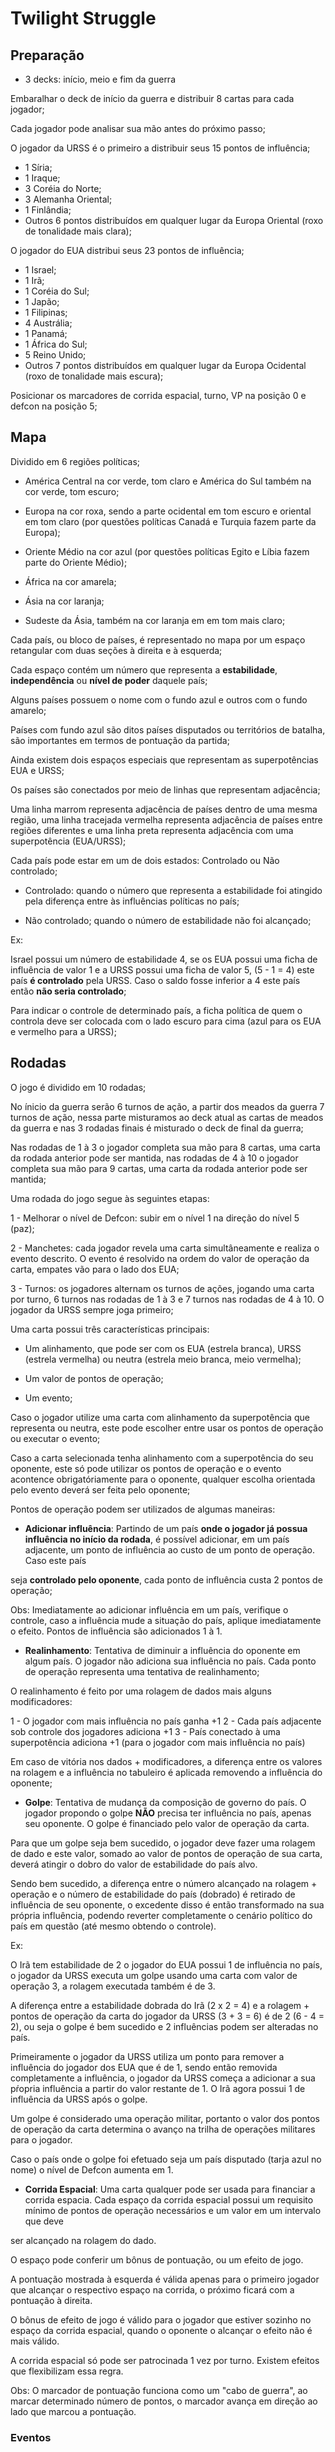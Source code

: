 * Twilight Struggle

** Preparação

- 3 decks: início, meio e fim da guerra

Embaralhar o deck de início da guerra e distribuir 8 cartas para cada jogador;

Cada jogador pode analisar sua mão antes do próximo passo;

O jogador da URSS é o primeiro a distribuir seus 15 pontos de influência;

- 1 Síria;
- 1 Iraque;
- 3 Coréia do Norte;
- 3 Alemanha Oriental;
- 1 Finlândia;
- Outros 6 pontos distribuídos em qualquer lugar da Europa Oriental (roxo de tonalidade mais clara);

O jogador do EUA distribui seus 23 pontos de influência;

- 1 Israel;
- 1 Irã;
- 1 Coréia do Sul;
- 1 Japão;
- 1 Filipinas;
- 4 Austrália;
- 1 Panamá;
- 1 África do Sul;
- 5 Reino Unido;
- Outros 7 pontos distribuídos em qualquer lugar da Europa Ocidental (roxo de tonalidade mais escura);

Posicionar os marcadores de corrida espacial, turno, VP na posição 0 e defcon na posição 5;

** Mapa

Dividido em 6 regiões políticas;

- América Central na cor verde, tom claro e América do Sul também na cor verde, tom escuro;

- Europa na cor roxa, sendo a parte ocidental em tom escuro e oriental em tom claro (por questões políticas Canadá e Turquia fazem parte da Europa);

- Oriente Médio na cor azul (por questões políticas Egito e Líbia fazem parte do Oriente Médio);

- África na cor amarela;

- Ásia na cor laranja;

- Sudeste da Ásia, também na cor laranja em em tom mais claro;

Cada país, ou bloco de países, é representado no mapa por um espaço retangular com duas seções à direita e à esquerda;

Cada espaço contém um número que representa a *estabilidade*, *independência* ou *nível de poder* daquele país;

Alguns países possuem o nome com o fundo azul e outros com o fundo amarelo;

Países com fundo azul são ditos países disputados ou territórios de batalha, são importantes em termos de pontuação da partida;

Ainda existem dois espaços especiais que representam as superpotências EUA e URSS;

Os países são conectados por meio de linhas que representam adjacência;

Uma linha marrom representa adjacência de países dentro de uma mesma região, uma linha tracejada vermelha representa adjacência de países entre regiões diferentes e uma linha preta representa adjacência com uma superpotência (EUA/URSS);

Cada país pode estar em um de dois estados: Controlado ou Não controlado;

- Controlado: quando o número que representa a estabilidade foi atingido pela diferença entre às influências políticas no país;

- Não controlado; quando o número de estabilidade não foi alcançado;

Ex:

Israel possui um número de estabilidade 4, se os EUA possui uma ficha de influência de valor 1 e a URSS possui uma ficha de valor 5, (5 - 1 = 4) este país *é controlado* pela URSS. Caso o saldo fosse inferior a 4 este país então
*não seria controlado*;

Para indicar o controle de determinado país, a ficha política de quem o controla deve ser colocada com o lado escuro para cima (azul para os EUA e vermelho para a URSS);

** Rodadas

O jogo é dividido em 10 rodadas;

No ínicio da guerra serão 6 turnos de ação, a partir dos meados da guerra 7 turnos de ação, nessa parte misturamos ao deck atual as cartas de meados da guerra e nas 3 rodadas finais é misturado o deck de final da guerra;

Nas rodadas de 1 à 3 o jogador completa sua mão para 8 cartas, uma carta da rodada anterior pode ser mantida, nas rodadas de 4 à 10 o jogador completa sua mão para 9 cartas, uma carta da rodada anterior pode ser mantida;

Uma rodada do jogo segue às seguintes etapas:

1 - Melhorar o nível de Defcon: subir em o nível 1 na direção do nível 5 (paz);

2 - Manchetes: cada jogador revela uma carta simultâneamente e realiza o evento descrito. O evento é resolvido na ordem do valor de operação da carta, empates vão para o lado dos EUA;

3 - Turnos: os jogadores alternam os turnos de ações, jogando uma carta por turno, 6 turnos nas rodadas de 1 à 3 e 7 turnos nas rodadas de 4 à 10. O jogador da URSS sempre joga primeiro;

Uma carta possui três características principais:

- Um alinhamento, que pode ser com os EUA (estrela branca), URSS (estrela vermelha) ou neutra (estrela meio branca, meio vermelha);

- Um valor de pontos de operação;

- Um evento;

Caso o jogador utilize uma carta com alinhamento da superpotência que representa ou neutra, este pode escolher entre usar os pontos de operação ou executar o evento;

Caso a carta selecionada tenha alinhamento com a superpotência do seu oponente, este só pode utilizar os pontos de operação e o evento acontence obrigatóriamente para o oponente, qualquer escolha orientada pelo evento
deverá ser feita pelo oponente;

Pontos de operação podem ser utilizados de algumas maneiras:

- *Adicionar influência*: Partindo de um país *onde o jogador já possua influência no início da rodada*, é possível adicionar, em um país adjacente, um ponto de influência ao custo de um ponto de operação. Caso este país
seja *controlado pelo oponente*, cada ponto de influência custa 2 pontos de operação;

Obs: Imediatamente ao adicionar influência em um país, verifique o controle, caso a influência mude a situação do país, aplique imediatamente o efeito. Pontos de influência são adicionados 1 à 1.

- *Realinhamento*: Tentativa de diminuir a influência do oponente em algum país. O jogador não adiciona sua influência no país. Cada ponto de operação representa uma tentativa de realinhamento;

O realinhamento é feito por uma rolagem de dados mais alguns modificadores:

1 - O jogador com mais influência no país ganha +1
2 - Cada país adjacente sob controle dos jogadores adiciona +1
3 - País conectado à uma superpotência adiciona +1 (para o jogador com mais influência no país)

Em caso de vitória nos dados + modificadores, a diferença entre os valores na rolagem e a influência no tabuleiro é aplicada removendo a influência do oponente;

- *Golpe*: Tentativa de mudança da composição de governo do país. O jogador propondo o golpe *NÃO* precisa ter influência no país, apenas seu oponente. O golpe é financiado pelo valor de operação da carta.

Para que um golpe seja bem sucedido, o jogador deve fazer uma rolagem de dado e este valor, somado ao valor de pontos de operação de sua carta, deverá atingir o dobro do valor de estabilidade do país alvo.

Sendo bem sucedido, a diferença entre o número alcançado na rolagem + operação e o número de estabilidade do país (dobrado) é retirado de influência de seu oponente, o excedente disso é então transformado na
sua própria influência, podendo reverter completamente o cenário político do país em questão (até mesmo obtendo o controle).

Ex:

O Irã tem estabilidade de 2 o jogador do EUA possui 1 de influência no país, o jogador da URSS executa um golpe usando uma carta com valor de operação 3, a rolagem executada também é de 3.

A diferença entre a estabilidade dobrada do Irã (2 x 2 = 4) e a rolagem + pontos de operação da carta do jogador da URSS (3 + 3 = 6) é de 2 (6 - 4 = 2), ou seja o golpe é bem sucedido e 2 influências podem ser alteradas no
país.

Primeiramente o jogador da URSS utiliza um ponto para remover a influência do jogador dos EUA que é de 1, sendo então removida completamente a influência, o jogador da URSS começa a adicionar a sua pŕopria
influência a partir do valor restante de 1. O Irã agora possui 1 de influência da URSS após o golpe.

Um golpe é considerado uma operação militar, portanto o valor dos pontos de operação da carta determina o avanço na trilha de operações militares para o jogador.

Caso o país onde o golpe foi efetuado seja um país disputado (tarja azul no nome) o nível de Defcon aumenta em 1.

- *Corrida Espacial*: Uma carta qualquer pode ser usada para financiar a corrida espacia. Cada espaço da corrida espacial possui um requisito mínimo de pontos de operação necessários e um valor em um intervalo que deve
ser alcançado na rolagem do dado.

O espaço pode conferir um bônus de pontuação, ou um efeito de jogo.

A pontuação mostrada à esquerda é válida apenas para o primeiro jogador que alcançar o respectivo espaço na corrida, o próximo ficará com a pontuação à direita.

O bônus de efeito de jogo é válido para o jogador que estiver sozinho no espaço da corrida espacial, quando o oponente o alcançar o efeito não é mais válido.

A corrida espacial só pode ser patrocinada 1 vez por turno. Existem efeitos que flexibilizam essa regra.

Obs: O marcador de pontuação funciona como um "cabo de guerra", ao marcar determinado número de pontos, o marcador avança em direção ao lado que marcou a pontuação.

*** Eventos

Cartas afiliadas à uma potência o jogador pode escolher entre executar o evento, ou usar os pontos de operação;

Caso o jogador seja de outra afiliação ele deverá usar os pontos de operação em sua jogada, porém o efeito do evento ocorre obrigatóriamente. O jogador oponente é quem faz qualquer escolha determinada pelo efeito do
evento.

Se a carta dor jogada na corrida espacial, o efeito não ocorre.

Cartas não afiliadas ou neutras, o jogador sempre poderá escolher entre usar os pontos de operação ou executar o evento.

Algumas cartas são removidas do jogo após a execução do evento, essas cartas possuem um '*'.

Certas cartas são gatilhos para outros acontecimentos e vêm com seu título sublinhado. Estas cartas mantém seu efeito ativo no jogo, marcadores acompanham esses cartas para servirem de lembrete.

A carta da China começa aberta com o jogador da URSS e lhe dá um bônus. Após ser utilizada passa fechada para o jogador dos EUA utilizar em um turno subsequente. Esse movimento representa a mudança de posição
da China durante a guerra fria.

Cartas de pontuação das regiões também são conseiderados eventos, são neutras e não possuem pontos de operação. Ao final de uma rodada é possível guardar uma carta para a pŕoxima, cartas de pontuação *NÃO* podem
ser mantidas de uma rodada para outra.


*** Defcon

Mede a tensão nuclear durante a partida.

Começa no nível mais alto (paz) 5 e oscila para baixo em direção à guerra conforme ações dos jogadores. Toda nova rodada faz que o marcador volte um nível em direção à paz.

Caso chegue ao nível 1 o jogador que iniciou a guerra é derrotado imediatamente.

Golpes em países disputados fazem o nível de Defcon baixar em direção à guerra.

Ao chegar nos níveis 4, 3 e 2 um efeito se aplica, conforme descrito no tabuleiro, ao subir novamente o nível o efeito é cancelado.

*** Operações Militares

Ao final de cada rodada cada um dos jogadores deverá ter feito um certo número de operações militares, se falhar perde pontos de vitória para seu oponente.

O número de operações militares necessárias em cada rodada é o nível que se encontra o Defcon. Se os dois jogadores perderem pontos, marque o total líquido.

Eventos de cartas de guerra também contam como operações militares, testes de realinhamento *NÃO* contam.

*** Cartas de vitória

- Presença: caso o jogador controle pelo menos um país na região;

- Predominância: o jogador controla mais países e nações disputadas que seu oponente. Pelo menos um país e uma nação disputada precisa ser controlado;

- Controle: o jogador controla todos os países disputados da região e controla mais países que o oponente;

Modificadores:

+1 para países controlados adjacentes a superpotência do oponente;

+1 para cada país disputado controlado na respectiva região;

Faz-se a soma desses critérios e a diferença é marcada para o jogador que obter a maior pontuação.

*** Condição de vitória

- Automática: quando um jogador atinge 20 VPs;

- Pontuação na Europa: quando um jogador obtem o controle da Europa;

- Guerra Nuclear: o jogador que provocar a guerra nuclear levando o nível Defcon para 1 é imediatamente derrotado;


Caso nenhuma das condições seja atingida até o final das 10 rodadas.

Todas as regiões são então pontuadas, caso algum jogador obtenha o controle da Europa é o vencedor.

Caso algum jogador chegue a 20 pontos, nesse momento a vitória automática não é considerada.

A Ásia é pontuada como uma única região, incluindo o sudeste asiático.

Quem obtiver mais pontos vence.

Caso o marcador termine no centro, há um empate.
